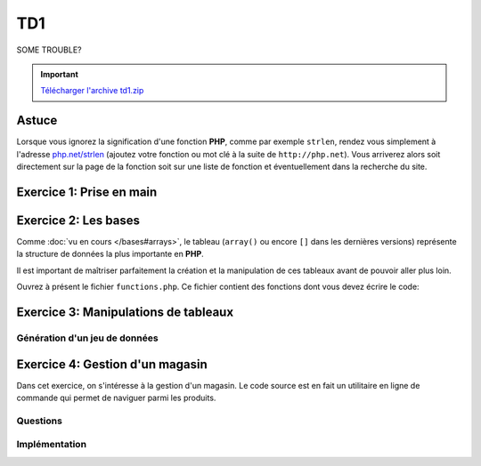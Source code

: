 .. slide:: middleSlide

TD1
===

.. slide:: darkSlide fullSlide slideOnly

SOME TROUBLE?

.. div:: inSlide

    .. discover::
        "What ``strlen``?"

    .. discover::
        → Type ``http://php.net/``+``strlen``

    .. center::
        .. discover::
            .. image:: /img/cat.gif

.. slide::

.. important::
    `Télécharger l'archive td1.zip <../files/td1.zip>`_

Astuce
------

Lorsque vous ignorez la signification d'une fonction **PHP**, comme par exemple ``strlen``,
rendez vous simplement à l'adresse `php.net/strlen <http://php.net/strlen>`_ (ajoutez votre
fonction ou mot clé à la suite de ``http://php.net``). Vous arriverez alors soit directement sur la page de la fonction
soit sur une liste de fonction et éventuellement dans la recherche du site.

Exercice 1: Prise en main
-------------------------

.. step::
    **#-. La ligne de commande**

    L'intérpréteur **PHP** peut être utilisé en ligne de commande, ce qui vous permettra de prendre le langage
    en main et de faire des tests. Créez un fichier ``hello.php`` et placez-y le contenu suivant::

            <?php

            echo "Hello world !\n";

    Pour éxécutez votre code, lancez dans un terminal::

        php hello.php

    Le message ``Hello world!`` devrait apparaître sur votre écran.

.. step::

    **#-. Quelques exemples**
        
    Parcourez les exemples du dossier ``exercice1/``, lisez bien les commentaires et explications
    et exécutez les pour en comprendre le comportement.

Exercice 2: Les bases
---------------------

Comme :doc:`vu en cours </bases#arrays>`,  le tableau (``array()`` ou encore ``[]`` dans les
dernières versions) représente la structure de données la plus importante en **PHP**.

Il est important de maîtriser parfaitement la création et la manipulation de ces tableaux avant
de pouvoir aller plus loin.

Ouvrez à présent le fichier ``functions.php``. Ce fichier contient des fonctions
dont vous devez écrire le code:

.. step::
    
    ** #-. ``somme_entiers($n)`` **

    Cette fonction calcule la somme des n premiers entiers et la retourne.

.. step::

    ** #-. ``somme_tableau($tab)`` **

    Cette fonction doit calculer la somme des éléments d'un tableau et la retourner.

.. step::

    ** #-. ``valeur_min($tab)`` **
    
    Cette fonction doit retourner l'élément le plus petit d'un tableau passé en paramètre.

.. step::

    ** #-. ``valeur_min_indice($tab)`` **
    
    Cette fonction doit retourner l'indice de l'élément le plus petit d'un tableau passé en paramètre.

.. step::

    ** #-. ``tri($tab)`` **

    Cette fonction trie les éléments du tableau passé en paramètre et les retourne. Elle ne doit pas
    utiliser les fonctions de tri de PHP, mais doit en revanche utiliser ``valeur_min_indice($tab)``.

    *Note: Comme vous vous en doutez, il s'agit d'un exercice, la fonction ainsi produite ne sera 
    pas très efficace.*

Exercice 3: Manipulations de tableaux
-------------------------------------

Génération d'un jeu de données
~~~~~~~~~~~~~~~~~~~~~~~~~~~~~~

.. step::

    Tout d'abord, utilisez le script ``generate.php`` (dans ``exercice3/``) pour
    générer des données::

        php generate.php > data.php

    Vous pourrez alors utiliser ces données dans vos scripts en les incluant::

        <?php
        $data = @include('data.php');

    Les données sont constituées d'un grand tableau contenant des personnes (nom, prénom
    et age).

.. step::
    #-. Affichage des données
    ~~~~~~~~~~~~~~~~~~~~~~~~~

    Ecrivez un premier fichier ``list.php`` qui affiche les données sur chaque ligne
    sous la forme::

        * Prénom Nom (Age)
        * Prénom Nom (Age)
        * Prénom Nom (Age)
        ...

.. step::
    #-. Trouver l'individu le plus jeune
    ~~~~~~~~~~~~~~~~~~~~~~~~~~~~~~~~~~~~

    Créez un second fichier ``youngest.php`` qui affiche l'individu le prénom, le nom
    et l'age de l'individu le plus jeune de vos données.

.. step::

    #-. Occurences des prénoms
    ~~~~~~~~~~~~~~~~~~~~~~~~~~

    Créez un fichier ``names.php`` qui affiche tous les prénoms et leur nombre d'occurences
    dans le fichier.

Exercice 4: Gestion d'un magasin
--------------------------------

Dans cet exercice, on s'intéresse à la gestion d'un magasin. Le code source est en fait un utilitaire en
ligne de commande qui permet de naviguer parmi les produits.

Questions
~~~~~~~~~

.. step::
    Pour commencer, lisez le code source disponible dans le dossier **exercice2/** afin d'en comprendre son
    fonctionnement.

    **#~. Quel est l'interêt du tableau ``$actions`` ? Quelle(s) autre(s) méthode aurait pu être employée ?**

    .. spoiler::
        Ce tableau permet de faire la correspondance entre les actions données au script et les fonction à apeller.
        Grâce aux fonctions anonymes (depuis **PHP 5.3**), cette correspondance peut se faire directement en insérant
        les fonctions dans le tableau en tant qu'éléments. Un ``switch/case`` aurait pu être employé ici, mais la
        maniabilité n'aurait pas été la même, en effet, l'usage est ainsi capable d'afficher la liste des fonctions disponibles.

    **#~. Dans ``store.php``, on observe des comparaisons utilisant trois signes = "``===``", à quoi cela
    sert t-il ?**

    .. spoiler::
        Cette notation vous permet de comparer le contenu d'une variable ET de son type, par exemple::
     
            <?php

            if (0 == null) { // Vrai
                echo "0 == null!\n";
            }

            if (0 === null) { // Faux
                echo "0 === null!\n";
            }


    **#~. Lisez la documentation de ``implode()``, à quoi sert cette fonction ? Comment effectuer l'opération inverse ?**

    .. spoiler::
        ``implode()`` sert à concaténer les éléments d'un tableau à l'aide d'un séparateur. Cette fonction est très
        utile pour convertir des tableaux en chaînes de caractères lisible, et dans l'autre sens à l'aide de ``explode()``
        obtenir un tableau depuis une telle chaîne.

    **#~. Observez de plus près l'appel à ``call_user_func_array``,
    Est t-il possible de faire ce genre de chose dans un langage fortement typé tel que le C ou Java ? Pourquoi ?**

    .. spoiler::
        Non. Cette fonction est un exemple de ce qu'il est possible de faire à l'aide d'un langage de haut niveau et
        interprété tel que le **PHP**.

    **#~. Essayez d'ajouter un produit à l'aide de la commande ``php store.php add nom_du_produit quantité``. Comment la liste
    des produits est t-elle sauvegardée ?**

    .. spoiler::
        La liste des produits est sauvegardée dans ``products.php``, elle est écrite à l'aide de ``file_put_contents()``
        et de ``var_export()`` qui permettent d'écrire la variable dans le fichier telle quelle.

Implémentation
~~~~~~~~~~~~~~

.. step::
    **#~. Définition du prix**

    Ajoutez une commande "``php store.php set-price [product] [price]``" qui définit le prix d'un produit.

.. step::
    **#~. Pouvoir enlever des produits**

    Implémentez une commande "``php store.php remove [product] [quantity]``" qui enlève ``quantity`` produit de
    nom ``product`` du magasin.

.. step::
    **#~. Ajout de description**

    Modifiez le code de manière à ajouter une entrée "description" dans le tableau de chaque produit et ajoutez une commande 
    "``php store.php set-description product "description du produit"``" qui permet de définir la description d'un produit.

.. step::
    **#~. Recherche de produits**

    Créez une commande "``php store.php search [keyword]``" qui permet d'effectuer une recherche parmi les produits
    du magasin par nom ou description et qui affiche la liste des résultats.

.. step::
    **#~. Import et export CSV**

    Un fichier CSV est un tableau délimité du type:

    .. code-block:: csv

        "produit1";"12";"32"
        "produit2";"102";"11"

    A l'aide des fonctions :method:`fgetcsv` et :method:`fputcsv`, ajoutez une commande "``php store.php import [fichier.csv]``"
    et "``php store.php export [fichier.csv]``" pour importer et exporter la liste des produits au format CSV.

